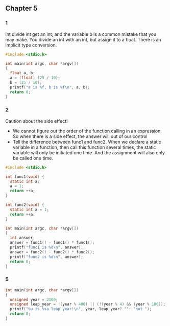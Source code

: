 ** Chapter 5
*** 1
int divide int get an int, and the variable b is a common mistake that you may
make. You divide an int with an int, but assign it to a float. There is an
implicit type conversion.
#+begin_src C
  #include <stdio.h>

  int main(int argc, char *argv[])
  {
    float a, b;
    a = (float) (25 / 10);
    b = (25 / 10);
    printf("a is %f, b is %f\n", a, b);
    return 0;
  }
#+end_src
#+RESULTS:
| a is 2.000000 | b is 2.000000 |
*** 2
Caution about the side effect!
+ We cannot figure out the order of the function calling in an expression. So
  when there is a side effect, the answer will out of our control
+ Tell the difference between func1 and func2. When we declare a static variable
  in a function, then call this function several times, the static variable will
  only be initiated one time. And the assignment will also only be called one
  time.
#+begin_src C
  #include <stdio.h>

  int func1(void) {
    static int a;
    a = 1;
    return ++a;
  }

  int func2(void) {
    static int a = 1;
    return ++a;
  }

  int main(int argc, char *argv[])
  {
    int answer;
    answer = func1() - func1() * func1();
    printf("func1 is %d\n", answer);
    answer = func2() - func2() * func2();
    printf("func2 is %d\n", answer);
    return 0;
  }
#+end_src
#+RESULTS:
| func1 | is |  -2 |
| func2 | is | -10 |
*** 5
#+begin_src C
  int main(int argc, char *argv[])
  {
    unsigned year = 2100;
    unsigned leap_year = !(year % 400) || (!(year % 4) && (year % 100));
    printf("%u is %sa leap year!\n", year, leap_year? "": "not ");
    return 0;
  }
#+end_src
#+RESULTS:
: 2100 is not a leap year!
